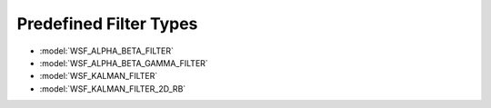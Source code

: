 .. ****************************************************************************
.. CUI
..
.. The Advanced Framework for Simulation, Integration, and Modeling (AFSIM)
..
.. The use, dissemination or disclosure of data in this file is subject to
.. limitation or restriction. See accompanying README and LICENSE for details.
.. ****************************************************************************

.. _Predefined_Filter_Types:

Predefined Filter Types
-----------------------

* :model:`WSF_ALPHA_BETA_FILTER`
* :model:`WSF_ALPHA_BETA_GAMMA_FILTER`
* :model:`WSF_KALMAN_FILTER`
* :model:`WSF_KALMAN_FILTER_2D_RB`
